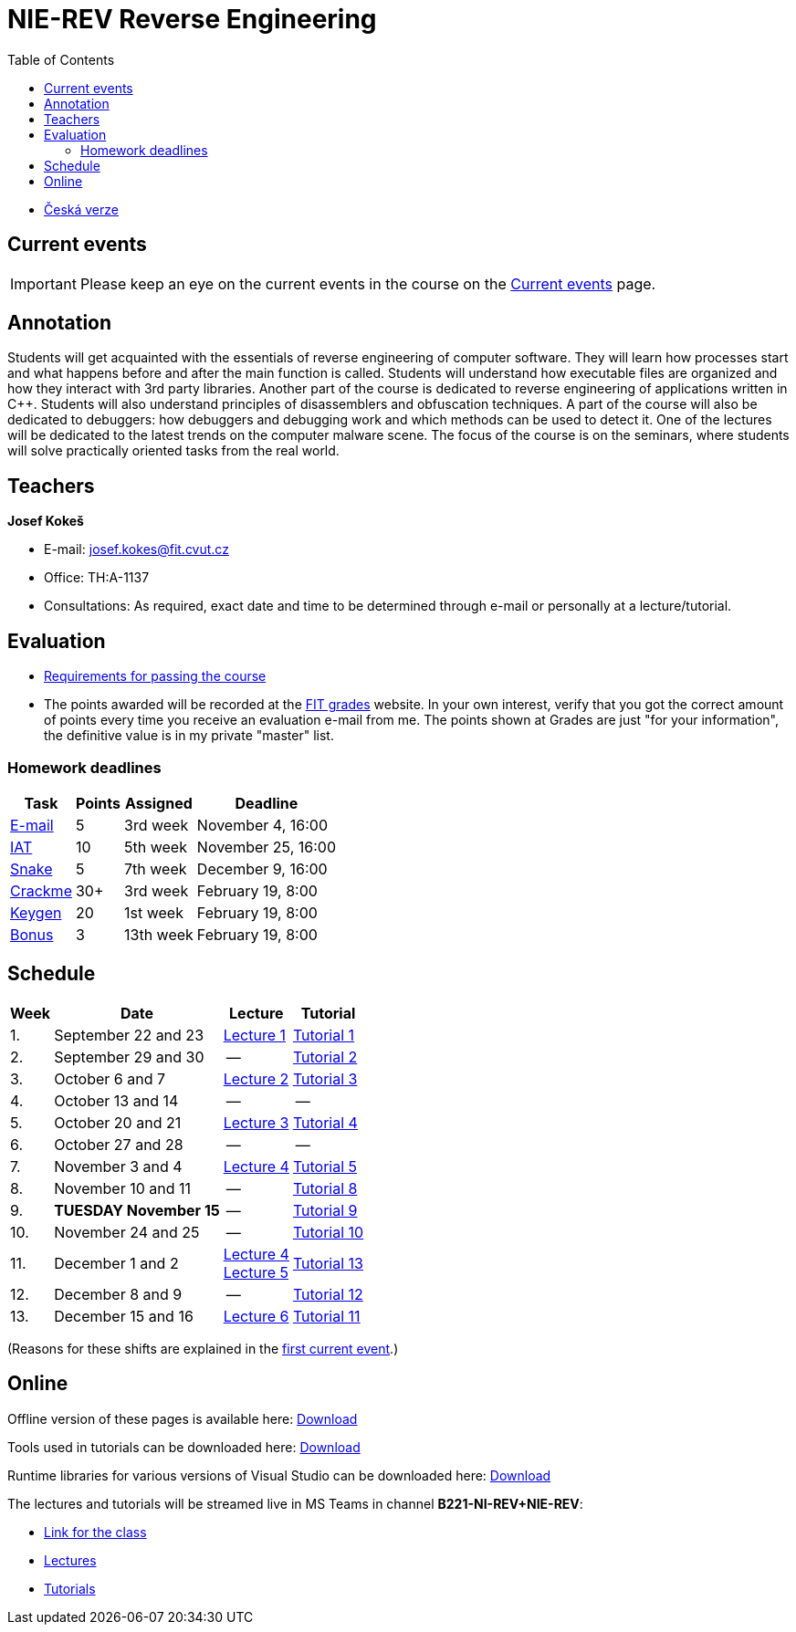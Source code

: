 ﻿
= NIE-REV Reverse Engineering
:toc:
:imagesdir: ../media
:lectdir: ../media/lectures
:labdir: ./labs

* xref:../index.adoc[Česká verze]

== Current events

[.noclear]
[IMPORTANT]
====
Please keep an eye on the current events in the course on the xref:current_info.adoc[Current events] page.
====

== Annotation

Students will get acquainted with the essentials of reverse engineering of computer software. They will learn how processes start and what happens before and after the main function is called. Students will understand how executable files are organized and how they interact with 3rd party libraries. Another part of the course is dedicated to reverse engineering of applications written in C++. Students will also understand principles of disassemblers and obfuscation techniques. A part of the course will also be dedicated to debuggers: how debuggers and debugging work and which methods can be used to detect it. One of the lectures will be dedicated to the latest trends on the computer malware scene. The focus of the course is on the seminars, where students will solve practically oriented tasks from the real world.

== Teachers

*Josef Kokeš*

* E-mail: mailto:josef.kokes@fit.cvut.cz[josef.kokes@fit.cvut.cz]
* Office: TH:A-1137
* Consultations: As required, exact date and time to be determined through e-mail or personally at a lecture/tutorial.

== Evaluation

* xref:evaluation.adoc[Requirements for passing the course]
* The points awarded will be recorded at the link:https://grades.fit.cvut.cz[FIT grades] website. In your own interest, verify that you got the correct amount of points every time you receive an evaluation e-mail from me. The points shown at Grades are just "for your information", the definitive value is in my private "master" list.

=== Homework deadlines

[options="autowidth", cols=4*]
|====
<h| Task
<h| Points
<h| Assigned
<h| Deadline

| xref:homeworks/email.adoc[E-mail]
| 5
| 3rd week
| November 4, 16:00

| xref:homeworks/iat.adoc[IAT]
| 10
| 5th week
| November 25, 16:00

| xref:homeworks/snake.adoc[Snake]
| 5
| 7th week
| December 9, 16:00

| xref:projects/crackme.adoc[Crackme]
| 30+
| 3rd week
| February 19, 8:00

| xref:projects/keygen.adoc[Keygen]
| 20
| 1st week
| February 19, 8:00

| xref:labs/lab13.adoc[Bonus]
| 3
| 13th week
| February 19, 8:00
|====

== Schedule

[options="autowidth", cols=4]
|====
<h| Week
<h| Date
<h| Lecture
<h| Tutorial

| 1.
| September 22 and 23
| link:{lectdir}/rev01en.pdf[Lecture 1]
| xref:{labdir}/lab01.adoc[Tutorial 1]

| 2.
| September 29 and 30
| --
| xref:{labdir}/lab02.adoc[Tutorial 2]

| 3.
| October 6 and 7
| link:{lectdir}/rev02en.pdf[Lecture 2]
| xref:{labdir}/lab03.adoc[Tutorial 3]

| 4.
| October 13 and 14
| --
| --

| 5.
| October 20 and 21
| link:{lectdir}/rev03en.pdf[Lecture 3]
| xref:{labdir}/lab04.adoc[Tutorial 4]

| 6.
| October 27 and 28
| --
| --

| 7.
| November 3 and 4
| link:{lectdir}/rev04en.pdf[Lecture 4]
| xref:{labdir}/lab05.adoc[Tutorial 5]

| 8.
| November 10 and 11
| --
| xref:{labdir}/lab08.adoc[Tutorial 8]

| 9.
| **TUESDAY November 15**
| --
| xref:{labdir}/lab09.adoc[Tutorial 9]

| 10.
| November 24 and 25
| --
| xref:{labdir}/lab10.adoc[Tutorial 10]

| 11.
| December 1 and 2
| link:{lectdir}/rev04en.pdf[Lecture 4] +
link:{lectdir}/rev05en.pdf[Lecture 5]
| xref:{labdir}/lab13.adoc[Tutorial 13]

| 12.
| December 8 and 9
| --
| xref:{labdir}/lab12.adoc[Tutorial 12]

| 13.
| December 15 and 16
| link:{lectdir}/rev06en.pdf[Lecture 6]
| xref:{labdir}/lab11.adoc[Tutorial 11]

|====

(Reasons for these shifts are explained in the xref:current_info.adoc#_important-changes-to-the-regular-schedule[first current event].)

////
* *2019-12-02 (week 11)*:
** Ing. Jan Rubín from Avast will present a lecture on *malware analysis*.
** link:{imagesdir}/lectures/rev08en.pdf[Slides].
** link:{imagesdir}/itsaunixsystem.zip[Crackme to try out].
////

== Online

Offline version of these pages is available here: link:https://kib-files.fit.cvut.cz/mi-rev/offline.zip[Download]

Tools used in tutorials can be downloaded here: link:https://kib-files.fit.cvut.cz/mi-rev/tools/[Download]

Runtime libraries for various versions of Visual Studio can be downloaded here: link:https://kib-files.fit.cvut.cz/mi-rev/vcredist/[Download]

The lectures and tutorials will be streamed live in MS Teams in channel **B221-NI-REV+NIE-REV**:

* link:https://teams.microsoft.com/l/team/19%3aXfeIppTFUTEq8nrRsf_86yH5TgdyJSovsvwyQI3seSg1%40thread.tacv2/conversations?groupId=7deb2aa7-3e6d-4631-8a11-3ccb637467b2&tenantId=f345c406-5268-43b0-b19f-5862fa6833f8[Link for the class]
* link:https://teams.microsoft.com/l/channel/19%3ab9cd2e1fe119437f8b01a971a9f359f5%40thread.tacv2/Lectures?groupId=7deb2aa7-3e6d-4631-8a11-3ccb637467b2&tenantId=f345c406-5268-43b0-b19f-5862fa6833f8[Lectures]
* link:https://teams.microsoft.com/l/channel/19%3ac89d87bd94704cc6974c964a6c8ccc0f%40thread.tacv2/Tutorials?groupId=7deb2aa7-3e6d-4631-8a11-3ccb637467b2&tenantId=f345c406-5268-43b0-b19f-5862fa6833f8[Tutorials]
